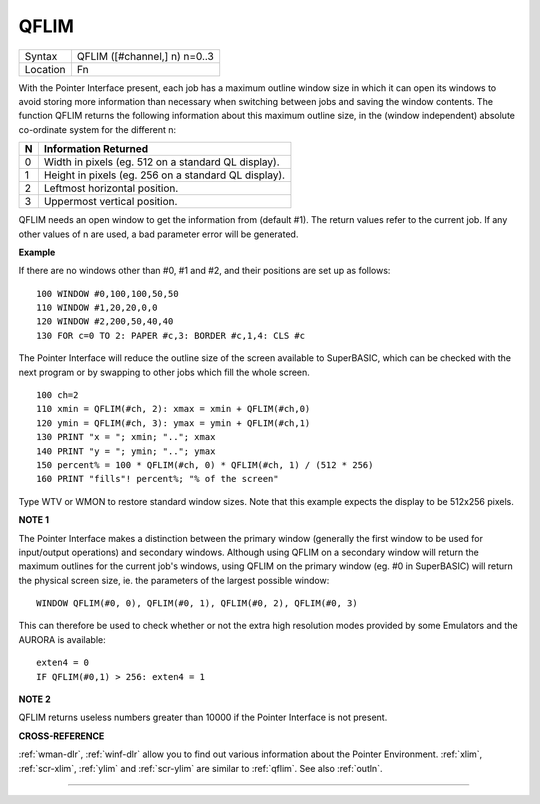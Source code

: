 ..  _qflim:

QFLIM
=====

+----------+-------------------------------------------------------------------+
| Syntax   |  QFLIM ([#channel,] n) n=0..3                                     |
+----------+-------------------------------------------------------------------+
| Location |  Fn                                                               |
+----------+-------------------------------------------------------------------+

With the Pointer Interface present, each job has a maximum outline
window size in which it can open its windows to avoid storing more
information than necessary when switching between jobs and saving the
window contents. The function QFLIM returns the following information
about this maximum outline size, in the (window independent) absolute
co-ordinate system for the different n:

+---+------------------------------------------------------+
| N | Information Returned                                 |
+===+======================================================+
| 0 | Width in pixels (eg. 512 on a standard QL display).  |
+---+------------------------------------------------------+
| 1 | Height in pixels (eg. 256 on a standard QL display). |
+---+------------------------------------------------------+
| 2 | Leftmost horizontal position.                        |
+---+------------------------------------------------------+
| 3 | Uppermost vertical position.                         |
+---+------------------------------------------------------+

QFLIM needs an open window to get the
information from (default #1). The return values refer to the current
job. If any other values of n are used, a bad parameter error will be
generated.

**Example**

If there are no windows other than #0, #1 and #2, and their positions
are set up as follows::

    100 WINDOW #0,100,100,50,50
    110 WINDOW #1,20,20,0,0
    120 WINDOW #2,200,50,40,40
    130 FOR c=0 TO 2: PAPER #c,3: BORDER #c,1,4: CLS #c

The Pointer Interface will reduce the outline size of the screen
available to SuperBASIC, which can be checked with the next program or
by swapping to other jobs which fill the whole screen.

::

    100 ch=2
    110 xmin = QFLIM(#ch, 2): xmax = xmin + QFLIM(#ch,0)
    120 ymin = QFLIM(#ch, 3): ymax = ymin + QFLIM(#ch,1)
    130 PRINT "x = "; xmin; ".."; xmax
    140 PRINT "y = "; ymin; ".."; ymax
    150 percent% = 100 * QFLIM(#ch, 0) * QFLIM(#ch, 1) / (512 * 256)
    160 PRINT "fills"! percent%; "% of the screen"


Type WTV or WMON to restore standard window sizes. Note that this
example expects the display to be 512x256 pixels.

**NOTE 1**

The Pointer Interface makes a distinction between the primary window
(generally the first window to be used for input/output operations) and
secondary windows. Although using QFLIM on a secondary window will
return the maximum outlines for the current job's windows, using QFLIM
on the primary window (eg. #0 in SuperBASIC) will return the physical
screen size, ie. the parameters of the largest possible window::

    WINDOW QFLIM(#0, 0), QFLIM(#0, 1), QFLIM(#0, 2), QFLIM(#0, 3)

This can therefore be used to check whether or not the extra high
resolution modes provided by some Emulators and the AURORA is available::

    exten4 = 0
    IF QFLIM(#0,1) > 256: exten4 = 1

**NOTE 2**

QFLIM returns useless numbers greater than 10000 if the Pointer
Interface is not present.

**CROSS-REFERENCE**

:ref:`wman-dlr`, :ref:`winf-dlr` allow
you to find out various information about the Pointer Environment.
:ref:`xlim`, :ref:`scr-xlim`,
:ref:`ylim` and
:ref:`scr-ylim` are similar to
:ref:`qflim`. See also
:ref:`outln`.

--------------


